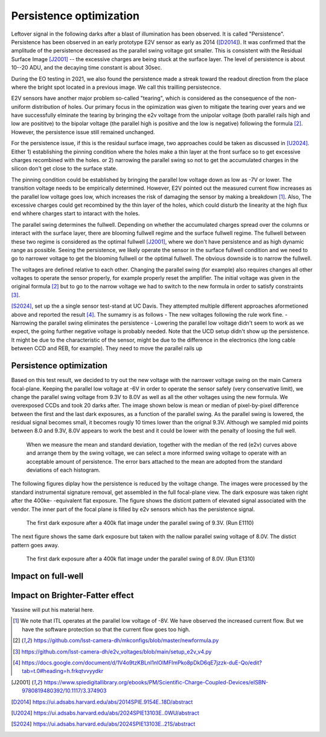 Persistence optimization
############################################

Leftover signal in the following darks after a blast of illumination has been observed. It is called "Persistence". 
Persistence has been observed in an early prototype E2V sensor as early as 2014 ([D2014]_). It was confirmed that the amplitude of the persistence decreased as the parallel swing voltage got smaller. This is consistent with the Residual Surface Image [J2001]_ -- the excessive charges are being stuck at the surface layer. The level of persistence is about 10--20 ADU, and the decaying time constant is about 30sec.

During the EO testing in 2021, we also found the persistence made a streak toward the readout direction from the place where the bright spot located in a previous image. We call this trailling persistecnce.

E2V sensors have another major problem so-called "tearing", which is considered as the consequence of the non-uniform distribution of holes. Our primary focus in the opimization was given to mitigate the tearing over years and we have successfully elminate the tearing by bringing the e2v voltage from the unipolar voltage (both parallel rails high and low are posititve) to the bipolar voltage (the parallel high is positive and the low is negative) following the formula [2]_. However, the persistence issue still remained unchanged.

For the persistence issue, if this is the residaul surface image, two approaches could be taken as discussed in [U2024]_. Either 1) establishing the pinning condition where the holes make a thin layer at the front surface so to get excessive charges recombined with the holes. or 2) narrowing the parallel swing so not to get the accumulated charges in the silicon don't get close to the surface state. 

The pinning condition could be established by bringing the parallel low voltage down as low as -7V or lower. The transition voltage needs to be empirically determined. However, E2V pointed out the measured current flow increases as the parallel low voltage goes low, which increases the risk of damaging the sensor by making a breakdown [1]_. Also, The excessive charges could get recombined by the thin layer of the holes, which could disturb the linearity at the high flux end whhere charges start to intaract with the holes. 

The parallel swing determines the fullwell. Depending on whether the accumulated charges spread over the columns or interact with the surface layer, there are blooming fullwell regime and the surface fullwell regime. The fullwell between these two regime is considered as the optimal fullwell [J2001]_, where we don't have persistence and as high dynamic range as possible. Seeing the persistence, we likely operate the sensor in the surface fullwell condition and we need to go to narrower voltage to get the blooming fullwell or the optimal fullwell. The obvious downside is to narrow the fullwell. 

The voltages are defined relative to each other. Changing the parallel swing (for example) also requires changes all other voltages to operate the sensor properly, for example properly reset the amplifier. The initial voltage was given in the original formula [2]_ but to go to the narrow voltage we had to switch to the new formula in order to satisfy constraints [3]_. 

[S2024]_, set up the a single sensor test-stand at UC Davis. They attempted multiple different approaches aformetioned above and reported the result [4]_. The sumamry is as follows
- The new voltages following the rule work fine. 
- Narrowing the parallel swing eliminates the persistence
- Lowering the parallel low voltage didn't seem to work as we expect, the going further negative voltage is probably needed.
Note that the UCD setup didn't show up the persistence. It might be due to the characteristic of the sensor, might be due to the difference in the electronics (the long cable between CCD and REB, for example). They need to move the parallel rails up 

Persistence optimization
^^^^^^^^^^^^^^^^^^^^^^^^

Based on this test result, we decided to try out the new voltage with the narrower voltage swing on the main Camera focal-plane. Keeping the parallel low voltage at -6V in order to operate the sensor safely (very conservative limit), we change the parallel swing voltage from 9.3V to 8.0V as well as all the other voltages using the new formula. We overexposed CCDs and took 20 darks after.
The image shown below is mean or median of pixel-by-pixel difference between the first and the last dark exposures, as a function of the parallel swing. As the parallel swing is lowered, the residual signal becomes small, it becomes rougly 10 times lower than the orignal 9.3V. Although we sampled mid points between 8.0 and 9.3V, 8.0V appears to work the best and it could be lower with the penalty of loosing the full well.

.. figure:: sections/figures/e2v_transient_dark_vs_dp.png

    When we measure the mean and standard deviation, together with the median of the red (e2v) curves above and arrange them by the swing voltage, we can select a more informed swing voltage to operate with an acceptable amount of persistence. The error bars attached to the mean are adopted from the standard deviations of each histogram.

The following figures diplay how the persistence is reduced by the voltage change. The images were processed by the standard instrumental signature removal, get assembled in the full focal-plane view. The dark exposure was taken right after the 400ke- -equivalent flat exposure. The figure shows the disticnt pattern of elevated signal associated with the vendor. The inner part of the focal plane is filled by e2v sensors which has the persistence signal.

.. figure:: sections/figures/E1110dp93.png

    The first dark exposure after a 400k flat image under the parallel swing of 9.3V. (Run E1110)

The next figure shows the same dark exposure but taken with the nallow parallel swing voltage of 8.0V. The distict pattern goes away.


.. figure:: sections/figures/E1310dp80.png

    The first dark exposure after a 400k flat image under the parallel swing of 8.0V. (Run E1310)

Impact on full-well
^^^^^^^^^^^^^^^^^^^^^^^^

Impact on Brighter-Fatter effect
^^^^^^^^^^^^^^^^^^^^^^^^^^^^^^^^
Yassine will put his material here.

.. [1] We note that ITL operates at the parallel low voltage of -8V. We have observed the increased current flow. But we have the software protection so that the current flow goes too high. 

.. [2] https://github.com/lsst-camera-dh/mkconfigs/blob/master/newformula.py

.. [3] https://github.com/lsst-camera-dh/e2v_voltages/blob/main/setup_e2v_v4.py

.. [4] https://docs.google.com/document/d/1V4o9tzKBLnI1nlOlMFImPko8pDkD6qE7jzzk-duE-Qo/edit?tab=t.0#heading=h.frkqtvvyydkr

.. [J2001] https://www.spiedigitallibrary.org/ebooks/PM/Scientific-Charge-Coupled-Devices/eISBN-9780819480392/10.1117/3.374903

.. [D2014] https://ui.adsabs.harvard.edu/abs/2014SPIE.9154E..18D/abstract

.. [U2024] https://ui.adsabs.harvard.edu/abs/2024SPIE13103E..0WU/abstract

.. [S2024] https://ui.adsabs.harvard.edu/abs/2024SPIE13103E..21S/abstract 
